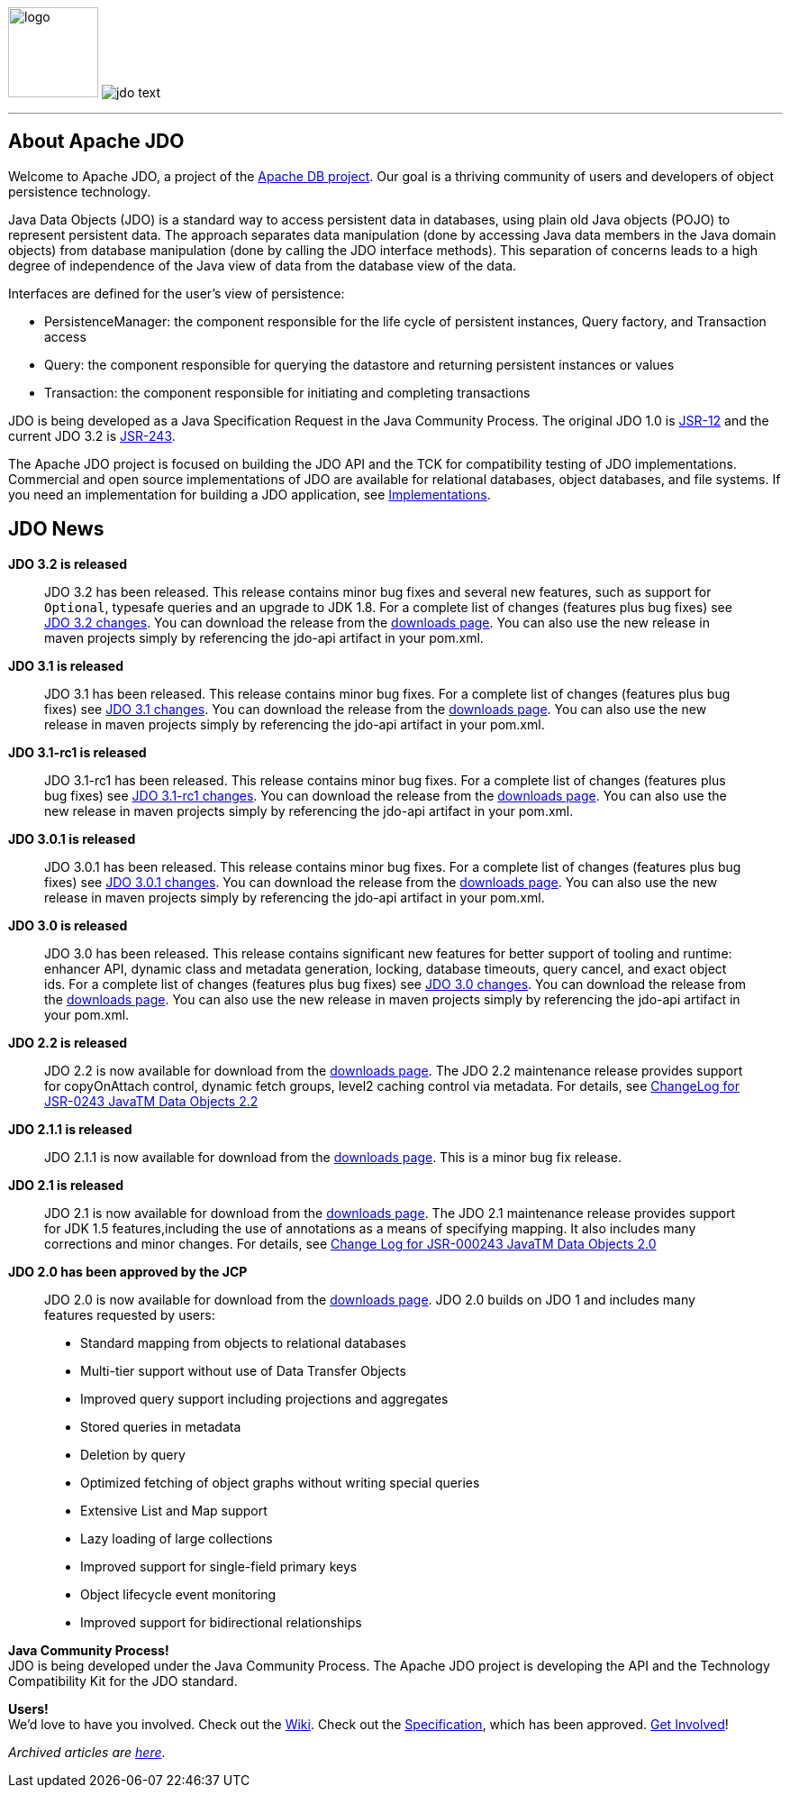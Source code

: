:_basedir: 
:_imagesdir: images/
:notoc:
:notitle:
:grid: cols

[[index]]
image:images/JDOx150.png[logo,100,100,float="left"]
image:images/jdo_text.png[float="right"]

'''''

== About Apache JDOanchor:About_Apache_JDO[]

Welcome to Apache JDO, a project of the http://db.apache.org/[Apache DB
project]. Our goal is a thriving community of users and developers of
object persistence technology.

Java Data Objects (JDO) is a standard way to access persistent data in
databases, using plain old Java objects (POJO) to represent persistent
data. The approach separates data manipulation (done by accessing Java
data members in the Java domain objects) from database manipulation
(done by calling the JDO interface methods). This separation of concerns
leads to a high degree of independence of the Java view of data from the
database view of the data.

Interfaces are defined for the user's view of persistence:

* PersistenceManager: the component responsible for the life cycle of
persistent instances, Query factory, and Transaction access
* Query: the component responsible for querying the datastore and
returning persistent instances or values
* Transaction: the component responsible for initiating and completing
transactions

JDO is being developed as a Java Specification Request in the Java
Community Process. The original JDO 1.0 is
http://www.jcp.org/en/jsr/detail?id=12[JSR-12] and the current JDO 3.2
is http://www.jcp.org/en/jsr/detail?id=243[JSR-243].

The Apache JDO project is focused on building the JDO API and the TCK
for compatibility testing of JDO implementations. Commercial and open
source implementations of JDO are available for relational databases,
object databases, and file systems. If you need an implementation for
building a JDO application, see link:impls.html[Implementations].

== JDO Newsanchor:JDO_News[]

*JDO 3.2 is released* +

____
JDO 3.2 has been released. This release contains minor bug fixes and several
new features, such as support for `Optional`, typesafe queries and an upgrade
to JDK 1.8. For a
complete list of changes (features plus bug fixes) see
https://issues.apache.org/jira/browse/JDO-800?jql=project%20%3D%20JDO%20AND%20fixVersion%20%3D%20%22JDO%203.2%22%20ORDER%20BY%20fixVersion%20ASC%2C%20created%20DESC[JDO 3.2
changes]. You can download the release from the
link:downloads.html[downloads page]. You can also use the new release in
maven projects simply by referencing the jdo-api artifact in your
pom.xml.
____

*JDO 3.1 is released* +

____
JDO 3.1 has been released. This release contains minor bug fixes. For a
complete list of changes (features plus bug fixes) see
https://issues.apache.org/jira/browse/JDO/fixforversion/12325878[JDO 3.1
changes]. You can download the release from the
link:downloads.html[downloads page]. You can also use the new release in
maven projects simply by referencing the jdo-api artifact in your
pom.xml.
____

*JDO 3.1-rc1 is released* +

____
JDO 3.1-rc1 has been released. This release contains minor bug fixes.
For a complete list of changes (features plus bug fixes) see
https://issues.apache.org/jira/browse/JDO/fixforversion/12314921[JDO
3.1-rc1 changes]. You can download the release from the
link:downloads.html[downloads page]. You can also use the new release in
maven projects simply by referencing the jdo-api artifact in your
pom.xml.
____

*JDO 3.0.1 is released* +

____
JDO 3.0.1 has been released. This release contains minor bug fixes. For
a complete list of changes (features plus bug fixes) see
https://issues.apache.org/jira/browse/JDO/fixforversion/12317950[JDO
3.0.1 changes]. You can download the release from the
link:downloads.html[downloads page]. You can also use the new release in
maven projects simply by referencing the jdo-api artifact in your
pom.xml.
____

*JDO 3.0 is released* +

____
JDO 3.0 has been released. This release contains significant new
features for better support of tooling and runtime: enhancer API,
dynamic class and metadata generation, locking, database timeouts, query
cancel, and exact object ids. For a complete list of changes (features
plus bug fixes) see
https://issues.apache.org/jira/browse/JDO/fixforversion/12313404[JDO 3.0
changes]. You can download the release from the
link:downloads.html[downloads page]. You can also use the new release in
maven projects simply by referencing the jdo-api artifact in your
pom.xml.
____

*JDO 2.2 is released* +

____
JDO 2.2 is now available for download from the
link:downloads.html[downloads page]. The JDO 2.2 maintenance release
provides support for copyOnAttach control, dynamic fetch groups, level2
caching control via metadata. For details, see
http://jcp.org/aboutJava/communityprocess/maintenance/jsr243/243MR2.html[ChangeLog
for JSR-0243 JavaTM Data Objects 2.2]
____

*JDO 2.1.1 is released* +

____
JDO 2.1.1 is now available for download from the
link:downloads.html[downloads page]. This is a minor bug fix release.
____

*JDO 2.1 is released* +

____
JDO 2.1 is now available for download from the
link:downloads.html[downloads page]. The JDO 2.1 maintenance release
provides support for JDK 1.5 features,including the use of annotations
as a means of specifying mapping. It also includes many corrections and
minor changes. For details, see
http://jcp.org/aboutJava/communityprocess/maintenance/jsr243/243ChangeLog.html[Change
Log for JSR-000243 JavaTM Data Objects 2.0]
____

*JDO 2.0 has been approved by the JCP* +

____
JDO 2.0 is now available for download from the
link:downloads.html[downloads page]. JDO 2.0 builds on JDO 1 and
includes many features requested by users:

* Standard mapping from objects to relational databases
* Multi-tier support without use of Data Transfer Objects
* Improved query support including projections and aggregates
* Stored queries in metadata
* Deletion by query
* Optimized fetching of object graphs without writing special queries
* Extensive List and Map support
* Lazy loading of large collections
* Improved support for single-field primary keys
* Object lifecycle event monitoring
* Improved support for bidirectional relationships
____

*Java Community Process!* +
JDO is being developed under the Java Community Process. The Apache JDO
project is developing the API and the Technology Compatibility Kit for
the JDO standard.

*Users!* +
We'd love to have you involved. Check out the
http://wiki.apache.org/jdo[Wiki]. Check out the
http://www.jcp.org/en/jsr/detail?id=243[Specification], which has been
approved. link:./get-involved.html[Get Involved]!

_Archived articles are link:newshistory.html[here]_.

